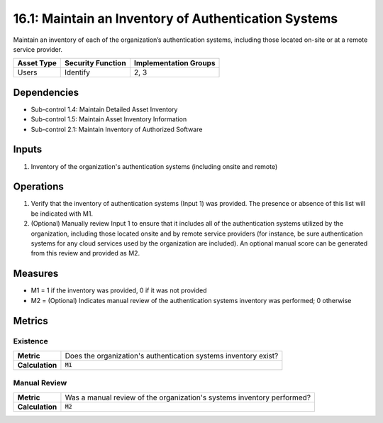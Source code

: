 16.1: Maintain an Inventory of Authentication Systems
=========================================================
Maintain an inventory of each of the organization’s authentication systems, including those located on-site or at a remote service provider.

.. list-table::
	:header-rows: 1

	* - Asset Type
	  - Security Function
	  - Implementation Groups
	* - Users
	  - Identify
	  - 2, 3

Dependencies
------------
* Sub-control 1.4: Maintain Detailed Asset Inventory
* Sub-control 1.5: Maintain Asset Inventory Information
* Sub-control 2.1: Maintain Inventory of Authorized Software

Inputs
-----------
#. Inventory of the organization's authentication systems (including onsite and remote)

Operations
----------
#. Verify that the inventory of authentication systems (Input 1) was provided.  The presence or absence of this list will be indicated with M1.
#. (Optional) Manually review Input 1 to ensure that it includes all of the authentication systems utilized by the organization, including those located onsite and by remote service providers (for instance, be sure authentication systems for any cloud services used by the organization are included).  An optional manual score can be generated from this review and provided as M2.

Measures
--------
* M1 = 1 if the inventory was provided, 0 if it was not provided
* M2 = (Optional) Indicates manual review of the authentication systems inventory was performed; 0 otherwise

Metrics
-------

Existence
^^^^^^^^^
.. list-table::

	* - **Metric**
	  - | Does the organization's authentication systems inventory exist?
	* - **Calculation**
	  - :code:`M1`

Manual Review
^^^^^^^^^^^^^
.. list-table::

	* - **Metric**
	  - | Was a manual review of the organization's systems inventory performed?
	* - **Calculation**
	  - :code:`M2`

.. history
.. authors
.. license
